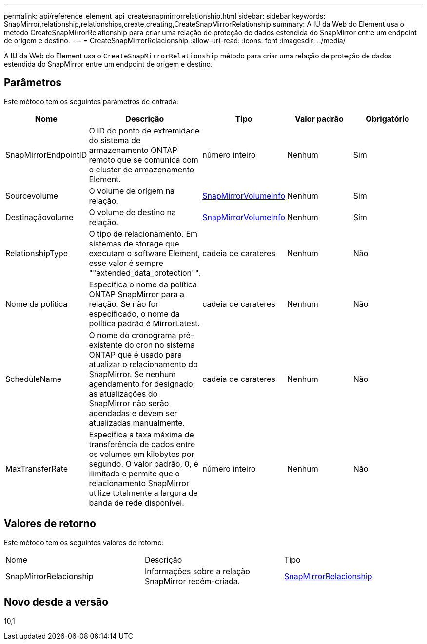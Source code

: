 ---
permalink: api/reference_element_api_createsnapmirrorrelationship.html 
sidebar: sidebar 
keywords: SnapMirror,relationship,relationships,create,creating,CreateSnapMirrorRelationship 
summary: A IU da Web do Element usa o método CreateSnapMirrorRelationship para criar uma relação de proteção de dados estendida do SnapMirror entre um endpoint de origem e destino. 
---
= CreateSnapMirrorRelacionship
:allow-uri-read: 
:icons: font
:imagesdir: ../media/


[role="lead"]
A IU da Web do Element usa o `CreateSnapMirrorRelationship` método para criar uma relação de proteção de dados estendida do SnapMirror entre um endpoint de origem e destino.



== Parâmetros

Este método tem os seguintes parâmetros de entrada:

|===
| Nome | Descrição | Tipo | Valor padrão | Obrigatório 


 a| 
SnapMirrorEndpointID
 a| 
O ID do ponto de extremidade do sistema de armazenamento ONTAP remoto que se comunica com o cluster de armazenamento Element.
 a| 
número inteiro
 a| 
Nenhum
 a| 
Sim



 a| 
Sourcevolume
 a| 
O volume de origem na relação.
 a| 
xref:reference_element_api_snapmirrorvolumeinfo.adoc[SnapMirrorVolumeInfo]
 a| 
Nenhum
 a| 
Sim



 a| 
Destinaçãovolume
 a| 
O volume de destino na relação.
 a| 
xref:reference_element_api_snapmirrorvolumeinfo.adoc[SnapMirrorVolumeInfo]
 a| 
Nenhum
 a| 
Sim



 a| 
RelationshipType
 a| 
O tipo de relacionamento. Em sistemas de storage que executam o software Element, esse valor é sempre ""extended_data_protection"".
 a| 
cadeia de carateres
 a| 
Nenhum
 a| 
Não



 a| 
Nome da política
 a| 
Especifica o nome da política ONTAP SnapMirror para a relação. Se não for especificado, o nome da política padrão é MirrorLatest.
 a| 
cadeia de carateres
 a| 
Nenhum
 a| 
Não



 a| 
ScheduleName
 a| 
O nome do cronograma pré-existente do cron no sistema ONTAP que é usado para atualizar o relacionamento do SnapMirror. Se nenhum agendamento for designado, as atualizações do SnapMirror não serão agendadas e devem ser atualizadas manualmente.
 a| 
cadeia de carateres
 a| 
Nenhum
 a| 
Não



 a| 
MaxTransferRate
 a| 
Especifica a taxa máxima de transferência de dados entre os volumes em kilobytes por segundo. O valor padrão, 0, é ilimitado e permite que o relacionamento SnapMirror utilize totalmente a largura de banda de rede disponível.
 a| 
número inteiro
 a| 
Nenhum
 a| 
Não

|===


== Valores de retorno

Este método tem os seguintes valores de retorno:

|===


| Nome | Descrição | Tipo 


 a| 
SnapMirrorRelacionship
 a| 
Informações sobre a relação SnapMirror recém-criada.
 a| 
xref:reference_element_api_snapmirrorrelationship.adoc[SnapMirrorRelacionship]

|===


== Novo desde a versão

10,1
